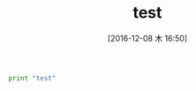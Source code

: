 #+BLOG: Futurismo
#+POSTID: 5905
#+DATE: [2016-12-08 木 16:50]
#+OPTIONS: toc:nil num:nil todo:nil pri:nil tags:nil ^:nil TeX:nil
#+CATEGORY: 技術メモ
#+TAGS:
#+DESCRIPTION:
#+TITLE: test

#+begin_src python :syntaxhl
print "test"
#+end_src
